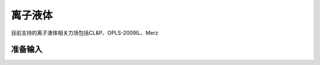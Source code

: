 .. _IL:

离子液体
================================================

目前支持的离子液体相关力场包括CL&P、OPLS-2009IL、Merz


准备输入
-------------------------------------------------------